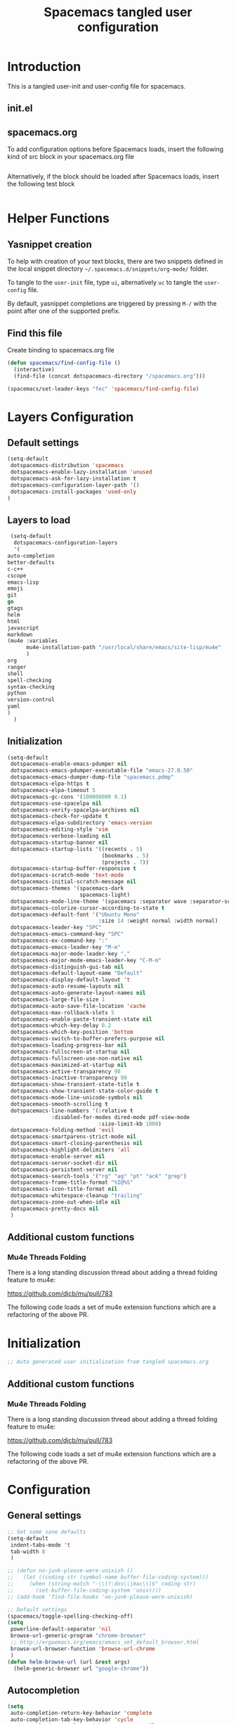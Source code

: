 #+TITLE: Spacemacs tangled user configuration
#+STARTUP: headlines
#+STARTUP: nohideblocks
#+STARTUP: noindent
#+OPTIONS: toc:4 h:4
#+PROPERTY: header-args:emacs-lisp :comments link

* Introduction
  This is a tangled user-init and user-config file for spacemacs.

** init.el  
   
** spacemacs.org  
   
To add configuration options before Spacemacs loads, insert the following kind
of src block in your spacemacs.org file

#+BEGIN_SRC emacs-lisp :tangle user-init.el
#+END_SRC

Alternatively, if the block should be loaded after Spacemacs loads, insert the
following test block

#+BEGIN_SRC emacs-lisp :tangle user-config.el
#+END_SRC


* Helper Functions
** Yasnippet creation

To help with creation of your text blocks, there are two snippets defined in the
local snippet directory =~/.spacemacs.d/snippets/org-mode/= folder.

To tangle to the =user-init= file, type =ui=, alternatively =uc= to tangle the =user-config= file.

By default, yasnippet completions are triggered by pressing =M-/= with the point
after one of the supported prefix.

** Find this file
   Create binding to spacemacs.org file

#+BEGIN_SRC emacs-lisp :tangle user-config.el
  (defun spacemacs/find-config-file ()
    (interactive)
    (find-file (concat dotspacemacs-directory "/spacemacs.org")))

  (spacemacs/set-leader-keys "fec" 'spacemacs/find-config-file)

#+END_SRC


* Layers Configuration
** Default settings
   #+BEGIN_SRC emacs-lisp :tangle spacemacs-defaults.el
     (setq-default
      dotspacemacs-distribution 'spacemacs
      dotspacemacs-enable-lazy-installation 'unused
      dotspacemacs-ask-for-lazy-installation t
      dotspacemacs-configuration-layer-path '()
      dotspacemacs-install-packages 'used-only
     )
   #+END_SRC

** Layers to load
   #+BEGIN_SRC emacs-lisp :tangle spacemacs-layers.el
     (setq-default
      dotspacemacs-configuration-layers
      '(
	auto-completion
	better-defaults
	c-c++
	cscope
	emacs-lisp
	emoji
	git
	go
	gtags
	helm
	html
	javascript
	markdown
	(mu4e :variables
	      mu4e-installation-path "/usr/local/share/emacs/site-lisp/mu4e"
	      )
	org
	ranger
	shell
	spell-checking
	syntax-checking
	python
	version-control
	yaml
	)
      )
   #+END_SRC
   
** Initialization
   #+BEGIN_SRC emacs-lisp :tangle spacemacs-init.el
     (setq-default
      dotspacemacs-enable-emacs-pdumper nil
      dotspacemacs-emacs-pdumper-executable-file "emacs-27.0.50"
      dotspacemacs-emacs-dumper-dump-file "spacemacs.pdmp"
      dotspacemacs-elpa-https t
      dotspacemacs-elpa-timeout 5
      dotspacemacs-gc-cons '(100000000 0.1)
      dotspacemacs-use-spacelpa nil
      dotspacemacs-verify-spacelpa-archives nil
      dotspacemacs-check-for-update t
      dotspacemacs-elpa-subdirectory 'emacs-version
      dotspacemacs-editing-style 'vim
      dotspacemacs-verbose-loading nil
      dotspacemacs-startup-banner nil
      dotspacemacs-startup-lists '((recents . 5)
                                   (bookmarks . 5)
                                   (projects . 7))
      dotspacemacs-startup-buffer-responsive t
      dotspacemacs-scratch-mode 'text-mode
      dotspacemacs-initial-scratch-message nil
      dotspacemacs-themes '(spacemacs-dark
                            spacemacs-light)
      dotspacemacs-mode-line-theme '(spacemacs :separator wave :separator-scale 1.5)
      dotspacemacs-colorize-cursor-according-to-state t
      dotspacemacs-default-font '("Ubuntu Mono"
                                  :size 14 :weight normal :width normal)
      dotspacemacs-leader-key "SPC"
      dotspacemacs-emacs-command-key "SPC"
      dotspacemacs-ex-command-key ":"
      dotspacemacs-emacs-leader-key "M-m"
      dotspacemacs-major-mode-leader-key ","
      dotspacemacs-major-mode-emacs-leader-key "C-M-m"
      dotspacemacs-distinguish-gui-tab nil
      dotspacemacs-default-layout-name "Default"
      dotspacemacs-display-default-layout 't
      dotspacemacs-auto-resume-layouts nil
      dotspacemacs-auto-generate-layout-names nil
      dotspacemacs-large-file-size 1
      dotspacemacs-auto-save-file-location 'cache
      dotspacemacs-max-rollback-slots 5
      dotspacemacs-enable-paste-transient-state nil
      dotspacemacs-which-key-delay 0.2
      dotspacemacs-which-key-position 'bottom
      dotspacemacs-switch-to-buffer-prefers-purpose nil
      dotspacemacs-loading-progress-bar nil
      dotspacemacs-fullscreen-at-startup nil
      dotspacemacs-fullscreen-use-non-native nil
      dotspacemacs-maximized-at-startup nil
      dotspacemacs-active-transparency 90
      dotspacemacs-inactive-transparency 90
      dotspacemacs-show-transient-state-title t
      dotspacemacs-show-transient-state-color-guide t
      dotspacemacs-mode-line-unicode-symbols nil
      dotspacemacs-smooth-scrolling t
      dotspacemacs-line-numbers '(:relative t
	   		       :disabled-for-modes dired-mode pdf-view-mode
                                  :size-limit-kb 1000)
      dotspacemacs-folding-method 'evil
      dotspacemacs-smartparens-strict-mode nil
      dotspacemacs-smart-closing-parenthesis nil
      dotspacemacs-highlight-delimiters 'all
      dotspacemacs-enable-server nil
      dotspacemacs-server-socket-dir nil
      dotspacemacs-persistent-server nil
      dotspacemacs-search-tools '("rg" "ag" "pt" "ack" "grep")
      dotspacemacs-frame-title-format "%I@%S"
      dotspacemacs-icon-title-format nil
      dotspacemacs-whitespace-cleanup "trailing"
      dotspacemacs-zone-out-when-idle nil
      dotspacemacs-pretty-docs nil
      )
   #+END_SRC

** Additional custom functions
*** Mu4e Threads Folding
    There is a long standing discussion thread about adding a thread folding
    feature to mu4e:

    https://github.com/djcb/mu/pull/783

    The following code loads a set of mu4e extension functions which are a
    refactoring of the above PR.
    
    
* Initialization
#+BEGIN_SRC emacs-lisp :tangle user-init.el
;; Auto generated user initialization from tangled spacemacs.org

#+END_SRC

** Additional custom functions
*** Mu4e Threads Folding
    There is a long standing discussion thread about adding a thread folding
    feature to mu4e:

    https://github.com/djcb/mu/pull/783

    The following code loads a set of mu4e extension functions which are a
    refactoring of the above PR.
    
    
* Configuration
** General settings
   #+BEGIN_SRC emacs-lisp :tangle user-config.el
     ;; Set some sane defaults
     (setq-default
      indent-tabs-mode 't
      tab-width 8
      )

     ;; (defun no-junk-please-were-unixish ()
     ;;   (let ((coding-str (symbol-name buffer-file-coding-system)))
     ;;     (when (string-match "-\\(?:dos\\|mac\\)$" coding-str)
     ;;       (set-buffer-file-coding-system 'unix))))
     ;; (add-hook 'find-file-hooks 'no-junk-please-were-unixish)

     ;; Default settings
     (spacemacs/toggle-spelling-checking-off)
     (setq
      powerline-default-separator 'nil
      browse-url-generic-program "chrome-browser"
      ;; http://ergoemacs.org/emacs/emacs_set_default_browser.html
      browse-url-browser-function 'browse-url-chrome
      )
     (defun helm-browse-url (url &rest args)
       (helm-generic-browser url "google-chrome"))
   #+END_SRC

** Autocompletion
   #+BEGIN_SRC emacs-lisp :tangle user-config.el
     (setq 
      auto-completion-return-key-behavior 'complete
      auto-completion-tab-key-behavior 'cycle
      auto-completion-complete-with-key-sequence nil
      auto-completion-complete-with-key-sequence-delay 0.1
      auto-completion-idle-delay 0.2
      auto-completion-private-snippets-directory nil
      auto-completion-enable-snippets-in-popup t
      auto-completion-enable-help-tooltip t
      auto-completion-enable-sort-by-usage nil
      )
   #+END_SRC

** C-C++
   #+BEGIN_SRC emacs-lisp :tangle user-config.el
     (setq
      c-default-style '((java-mode . "java")
			(awk-mode . "awk")
			(python-mode . "python")
			(other . "linux")
			)
      )
   #+END_SRC

** CScope
   #+BEGIN_SRC emacs-lisp :tangle user-config.el
     (define-key evil-normal-state-map (kbd "C-t") 'helm-cscope-pop-mark)
   #+END_SRC

** Evil Mode
   #+BEGIN_SRC emacs-lisp :tangle user-config.el
     (define-key evil-insert-state-map (kbd "TAB") 'tab-to-tab-stop)
   #+END_SRC

** Magit
   #+BEGIN_SRC emacs-lisp :tangle user-config.el
     (global-git-commit-mode t)
     (setq
      ;; https://magit.vc/manual/magit/Performance.html
      magit-revision-insert-related-refs nil
      magit-refresh-status-buffer 't
      magit-commit-show-diff nil
      magit-revert-buffers 1
      magit-default-tracking-name-function 'magit-default-tracking-name-branch-only
      magit-log-section-arguments (list "-n50" "--decorate")
      magit-log-cutoff-length 50
      magit-revision-insert-related-refs nil
      magit-repository-directories '(("~/Code/" . 2))
      )
     (setq-default
      git-magit-status-fullscreen 't
      )
     (remove-hook 'magit-refs-sections-hook 'magit-insert-tags)
   #+END_SRC

*** GitLink
    #+BEGIN_SRC emacs-lisp :tangle user-config.el
      ;; Git link Linux kernel
      (defun git-link-linux (hostname dirname filename branch commit start end)
	(format "https://elixir.bootlin.com/linux/latest/source/%s"
		(concat filename
			(when start
			  (concat "#L" (format "%s" start))))))

      '(progn
	 ;; Example parameter for:
	 ;; hostname: git.kernel.org
	 ;; dirname:  pub/scm/linux/kernel/git/torvalds/linux
	 ;; filename: kernel/sched/pelt.c
	 ;; branch:   lkml/utilclamp_v11_debug
	 ;; commit:   a82eb017568a894b299341eb641fdd0f7ebbde91
	 ;; start:    81
	 ;; end:      nil
	 (add-to-list 'git-link-remote-alist
		      '("git\\.kernel\\.org" git-link-linux))
	 ; (add-to-list 'git-link-commit-remote-alist
	 ; 		    '("git\\.kernel\\.org" git-link-commit-linux))
	 )
    #+END_SRC

** Paradox
   #+BEGIN_SRC emacs-lisp :tangle user-config.el
     (setq
      paradox-github-token 'bbf1492c1c91e67c1f672ed2fa755b3662574d65
      )
   #+END_SRC

** GoLang
   #+BEGIN_SRC emacs-lisp :tangle user-config.el
     ;; The get a working installation and spacemacs integration:
     ;; 1. ensure to have the most recent version of go installed, usually under:
     ;;       /usr/local/go
     ;;    by following the installation instructions from, e.g.:
     ;;       https://golang.org/doc/install?download=go1.12.6.linux-amd64.tar.gz
     ;;
     ;; 2. symlink under a standard path to ensure spacemacs finds it
     ;;       $ sudo ln -s /usr/local/go/bin/go /usr/bin/go
     ;;
     ;; 3. open the go layer do (SPC h l RET go RET) and install all the required tools
     ;;    check they are all installed under the go workspace (~/go/bin)
     ;;
     ;; 4. for company-go autocompletion to work: make sure you have only one
     ;;    gocode binary, with:
     ;;       $ which -a gocode
     ;;    and that's the most updated version installed in your GOPATH, i.e.
     ;;       $ go get -u github.com/nsf/gocode
     ;;
     ;; The following two paths are to ensure we look at the most recently insalled
     ;; versions:

     (add-to-list 'exec-path "/home/derkling/go/bin/")
     (add-to-list 'exec-path "/usr/local/go/bin")
     (setq
      go-use-golangci-lint t
      godoc-at-point-function 'godoc-gogetdoc
      ;; set this to nil if you’re using .editorconfig in your project
      go-tab-width 4
      ;; Force formatting every time we save
      ;; NOTE: this could lead to unused imports to be removed
      go-format-before-save t
      gofmt-command "goimports"
      )
   #+END_SRC

** Gtags
   #+BEGIN_SRC emacs-lisp :tangle user-config.el
     (setq
      gtags-enable-by-default t
      )
   #+END_SRC

** Helm
   #+BEGIN_SRC emacs-lisp :tangle user-config.el
     (setq
      helm-M-x-fuzzy-match 't
      helm-position 'bottom
      helm-enable-auto-resize t
      )
   #+END_SRC
 
*** Keybindings 
    #+BEGIN_SRC emacs-lisp :tangle user-config.el
      (global-set-key (kbd "M-y") 'helm-show-kill-ring)
    #+END_SRC

** Mu4e
*** General Settings
    #+BEGIN_SRC emacs-lisp :tangle user-config.el
      (with-eval-after-load 'mu4e

	;; General user info
	(setq
	 user-full-name		"Patrick Bellasi"
	 user-mail-address	"patrick.bellasi@arm.com"
	 mu4e-reply-to-address	"patrick.bellasi@arm.com"
	 mu4e-user-mail-address-list '(
				       "derkling@gmail.com"
				       "patrick.bellasi@gmail.com"
				       "patrick.bellasi@arm.com"
				       )
	 ;; mu4e-compose-complete-only-personal t
	 ;; mu4e-compose-complete-only-after "2014-06-23"
	 ;; mu4e-compose-complete-ingore-address-regext "no-?reply"
	 )
	)
    #+END_SRC

*** Mailboxes
    #+BEGIN_SRC emacs-lisp :tangle user-config.el
      (with-eval-after-load 'mu4e
	(setq
	 mu4e-maildir (expand-file-name "~/Mail/Work")	;; top level maildir, cannot be a link
	 mu4e-sent-folder   "/Sent Items"			;; folder for sent messages
	 mu4e-drafts-folder "/Drafts"			;; unfinished messages
	 mu4e-trash-folder  "/Deleted Items"		;; trashed messages
	 mu4e-refile-folder "/Archive"			;; saved messages
	 )
	)
    #+END_SRC

*** Bookmarks
    #+BEGIN_SRC emacs-lisp :tangle user-config.el
      (with-eval-after-load 'mu4e
	(setq
	 mu4e-maildir-shortcuts '(("/INBOX"		. ?i)
				  ("/Sent Items"	. ?s)
				  ("/Archive"	. ?a)
				  ("/Deleted Items"	. ?t)
				  ("/Drafts"	. ?d))
	 )
	(add-to-list 'mu4e-bookmarks
		     (make-mu4e-bookmark
		      :name "LKML (last 2h)"
		      :query "date:2h..now"
		      :key ?k)
		     t)
	)
    #+END_SRC

*** Receiving Messages
    #+BEGIN_SRC emacs-lisp :tangle user-config.el
      (with-eval-after-load 'mu4e
	(setq
	 mu4e-get-mail-command "mbsync work"
	 mu4e-html2text-command "w3m -T text/html"
	 mu4e-update-interval 120
	 mu4e-headers-auto-update t
	 )
	)
    #+END_SRC

*** SpeedUp Indexing for large Mailboxes
    #+BEGIN_SRC emacs-lisp :tangle user-config.el
      (with-eval-after-load 'mu4e
	(setq
	 mu4e-index-cleanup nil	;; don't do a full cleanup check
	 mu4e-index-lazy-check t	;; don't consider up-to-date dirs
	 )
	)
    #+END_SRC

*** Customize Visualizations
    #+BEGIN_SRC emacs-lisp :tangle user-config.el
      (with-eval-after-load 'mu4e
	(setq
	 message-signature-file (expand-file-name "~/dotfiles/spacemacs/mu4e/signature")
	 mu4e-attachment-dir "/tmp"
	 mu4e-compose-signature-auto-include t
	 mu4e-headers-date-format "%e-%b"
	 mu4e-headers-include-related t
	 mu4e-headers-time-format "%k:%M"
	 mu4e-headers-skip-duplicates t
	 mu4e-headers-visible-lines 10
	 mu4e-view-auto-mark-as-read nil
	 mu4e-headers-fields '(
			       (:flags . 6)
			       (:human-date . 12)
			       (:from . 24)
			       (:subject))
	 mu4e-view-fields '(:subject :from :to :cc :date
				     :tags :attachments
				     :signature :decryption
				     :mailing-list :message-id)
	 )
	)

      ;;; colorize patch-based emails
      ;(require 'mu4e-patch)
      ;(add-hook 'mu4e-view-mode-hook #'mu4e-patch-highlight)
    #+END_SRC

*** Customize Actions
    #+BEGIN_SRC emacs-lisp :tangle user-config.el
      (with-eval-after-load 'mu4e
	(add-to-list 'mu4e-view-actions
		     '("ViewInBrowser" . mu4e-action-view-in-browser) t)

	;; ;; show images
	;; (setq mu4e-show-images t)
	;; ;; use imagemagick, if available
	;; (when (fboundp 'imagemagick-register-types)
	;;   (imagemagick-register-types))
	)

    #+END_SRC

*** Sending Messages
    #+BEGIN_SRC emacs-lisp :tangle user-config.el
      (with-eval-after-load 'mu4e
	(setq
	 message-send-mail-function 'smtpmail-send-it
	 smtpmail-starttls-credentials '(("foss.arm.com" 587 nil nil))
	 smtpmail-default-smtp-server "foss.arm.com"
	 smtpmail-smtp-server "foss.arm.com"
	 smtpmail-smtp-service 587
	 smtpmail-debug-info t
	 )
	)
    #+END_SRC

**** Customize sending
     #+BEGIN_SRC emacs-lisp :tangle user-config.el
       (with-eval-after-load 'mu4e

	 (setq
	  message-citation-line-function 'message-insert-formatted-citation-line
	  message-citation-line-format "On %a, %b %d, %Y at %T %z, %f wrote...\n"
	  message-signature-file (expand-file-name "~/dotfiles/emacs/mu4e/signature")
	  mu4e-compose-signature-auto-include t
	  ;; What do to for sent messages:
	  ;; - sent   : copy into "Sent Items"
	  ;; - delete : don't save message to Sent Messages, IMAP takes care of this
	  mu4e-sent-messages-behavior 'sent
	  )
	 )
     #+END_SRC

**** Keybindings
     #+BEGIN_SRC emacs-lisp :tangle user-config.el
       (with-eval-after-load 'mu4e

					       ; Spell checking
	 (add-hook 'mu4e-compose-mode-hook
		   (defun my-do-compose-stuff ()
		     "My settings for message composition."
		     (set-fill-column 72)
		     (flyspell-mode))
		   )
	 )
     #+END_SRC

*** Keybindings
    #+BEGIN_SRC emacs-lisp :tangle user-config.el
      (with-eval-after-load 'mu4e
	(define-key 'mu4e-headers-mode-map (kbd "TAB") 'mu4e-headers-toggle-thread-folding)
	)
    #+END_SRC

** NeoTree
   #+BEGIN_SRC emacs-lisp :tangle user-config.el
     (setq
      neo-theme 'nerd
      )
   #+END_SRC

** Org Mode
   #+BEGIN_SRC emacs-lisp :tangle user-config.el
     ;; To get Org v9 working, these fixes could be required:
     ;;
     ;; - https://emacs.stackexchange.com/questions/32001/org-babel-9-spacemacs-unable-to-evaluate-org-babel-src-blocks
     ;;
     ;; cd .emacs.d/elpa/
     ;; # I suggest to run this without "delete" first.
     ;;   find org* -name "*.elc" -delete
     ;;
     ;; - https://emacs.stackexchange.com/questions/37692/how-to-fix-symbols-function-definition-is-void-org-babel-get-header
     ;;
     ;; replace (sh . t) by (shell . t) in your call of org-babel-do-load-languages

     ; (org-babel-do-load-languages 'org-babel-load-languages
     ; 				  (append org-babel-load-languages
     ; 					  '((shell . t)
     ; 					    (python . t)
     ; 					    (C . t))))

     (setq
      org-enable-sticky-header t
      org-projectile-file "TODOs.org"
      org-want-todo-bindings t
      org-clock-into-drawer "CLOCKING"
      org-default-notes-file (concat org-directory "/Notes.org")
      )

     ;; (setq-default
     ;;  dotspacemacs-configuration-layers '((org :variables org-projectile-file "TODOs.org"))
     ;;  )

     ;; (require 'org-projectile)
     ;; (mapcar '(lambda (file)
     ;; 		(when (file-exists-p file)
     ;; 		  (push file org-agenda-files)))
     ;; 	     (org-projectile-todo-files))
   #+END_SRC

** Shell
   #+BEGIN_SRC emacs-lisp :tangle user-config.el
     (setq
      shell-default-shell 'ansi-term
      shell-default-term-shell "/bin/zsh"
      shell-default-height 30
      shell-default-position 'bottom
      )
   #+END_SRC

** Spell checking
   #+BEGIN_SRC emacs-lisp :tangle user-config.el
     (setq
      spell-checking-enable-by-default nil
      enable-flyspell-auto-completion t
      )
   #+END_SRC

   
   
